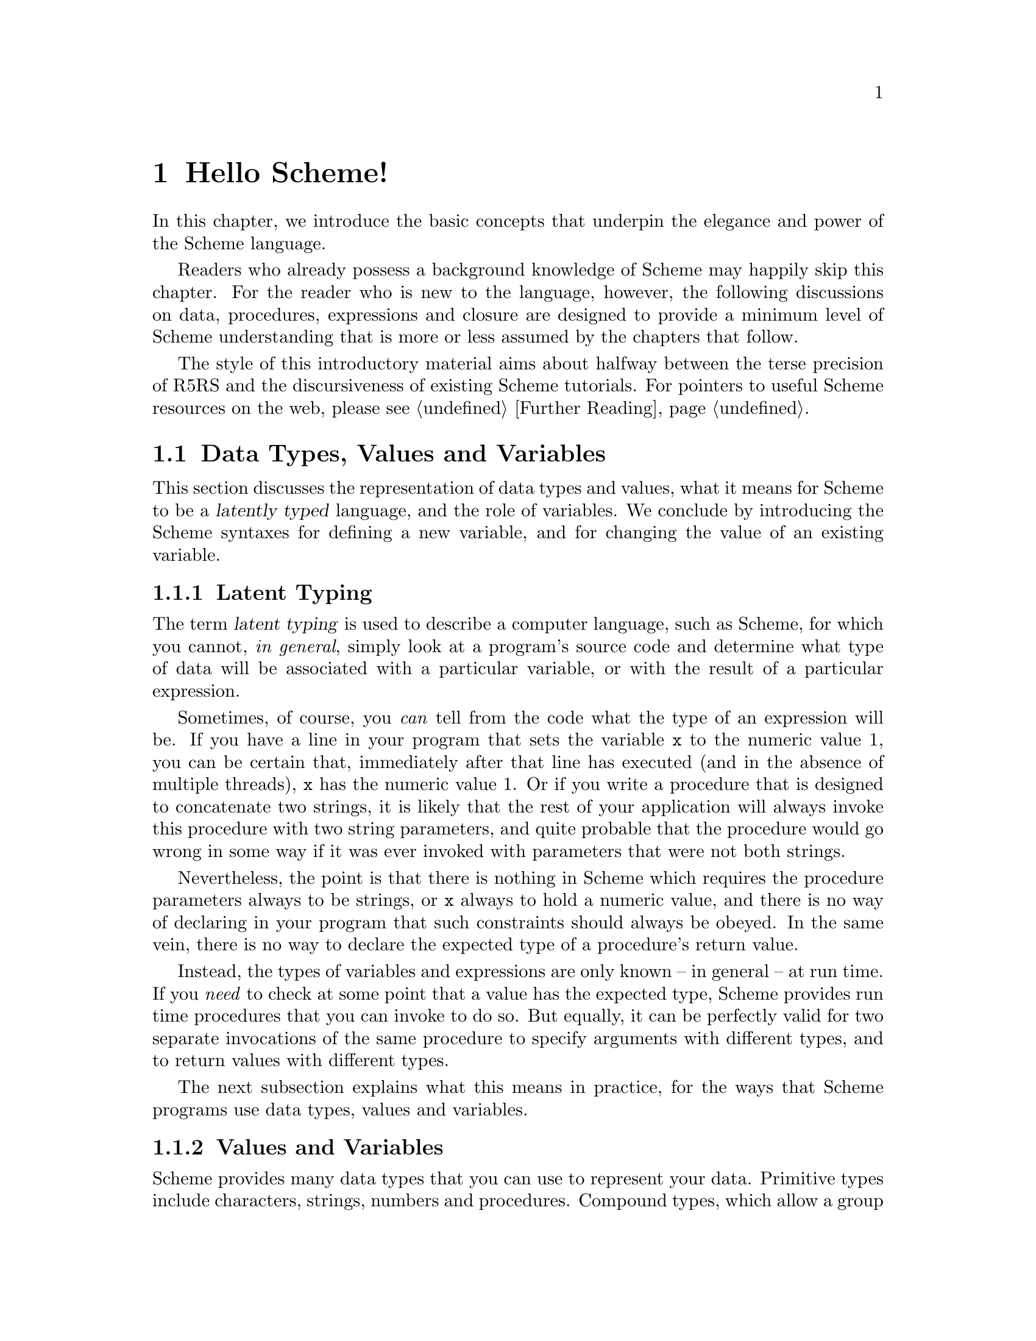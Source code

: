 @c -*-texinfo-*-
@c This is part of the GNU Guile Reference Manual.
@c Copyright (C)  1996, 1997, 2000, 2001, 2002, 2003, 2004, 2005, 2012
@c   Free Software Foundation, Inc.
@c See the file guile.texi for copying conditions.

@node Hello Scheme!
@chapter Hello Scheme!

In this chapter, we introduce the basic concepts that underpin the
elegance and power of the Scheme language.

Readers who already possess a background knowledge of Scheme may happily
skip this chapter.  For the reader who is new to the language, however,
the following discussions on data, procedures, expressions and closure
are designed to provide a minimum level of Scheme understanding that is
more or less assumed by the chapters that follow.

The style of this introductory material aims about halfway between the terse
precision of R5RS and the discursiveness of existing Scheme tutorials.  For
pointers to useful Scheme resources on the web, please see @ref{Further
Reading}.

@menu
* About Data::                  Latent typing, types, values and variables.
* About Procedures::            The representation and use of procedures.
* About Expressions::           All kinds of expressions and their meaning.
* About Closure::               Closure, scoping and environments.
* Further Reading::             Where to find out more about Scheme.
@end menu


@node About Data
@section Data Types, Values and Variables

This section discusses the representation of data types and values, what
it means for Scheme to be a @dfn{latently typed} language, and the role
of variables.  We conclude by introducing the Scheme syntaxes for
defining a new variable, and for changing the value of an existing
variable.
 
@menu
* Latent Typing::               Scheme as a "latently typed" language.
* Values and Variables::        About data types, values and variables.
* Definition::                  Defining variables and setting their values.
@end menu


@node Latent Typing
@subsection Latent Typing

The term @dfn{latent typing} is used to describe a computer language,
such as Scheme, for which you cannot, @emph{in general}, simply look at
a program's source code and determine what type of data will be
associated with a particular variable, or with the result of a
particular expression.

Sometimes, of course, you @emph{can} tell from the code what the type of
an expression will be.  If you have a line in your program that sets the
variable @code{x} to the numeric value 1, you can be certain that,
immediately after that line has executed (and in the absence of multiple
threads), @code{x} has the numeric value 1.  Or if you write a procedure
that is designed to concatenate two strings, it is likely that the rest
of your application will always invoke this procedure with two string
parameters, and quite probable that the procedure would go wrong in some
way if it was ever invoked with parameters that were not both strings.

Nevertheless, the point is that there is nothing in Scheme which
requires the procedure parameters always to be strings, or @code{x}
always to hold a numeric value, and there is no way of declaring in your
program that such constraints should always be obeyed.  In the same
vein, there is no way to declare the expected type of a procedure's
return value.

Instead, the types of variables and expressions are only known -- in
general -- at run time.  If you @emph{need} to check at some point that
a value has the expected type, Scheme provides run time procedures that
you can invoke to do so.  But equally, it can be perfectly valid for two
separate invocations of the same procedure to specify arguments with
different types, and to return values with different types.

The next subsection explains what this means in practice, for the ways
that Scheme programs use data types, values and variables.


@node Values and Variables
@subsection Values and Variables

Scheme provides many data types that you can use to represent your data.
Primitive types include characters, strings, numbers and procedures.
Compound types, which allow a group of primitive and compound values to
be stored together, include lists, pairs, vectors and multi-dimensional
arrays.  In addition, Guile allows applications to define their own data
types, with the same status as the built-in standard Scheme types.

As a Scheme program runs, values of all types pop in and out of
existence.  Sometimes values are stored in variables, but more commonly
they pass seamlessly from being the result of one computation to being
one of the parameters for the next.

Consider an example.  A string value is created because the interpreter
reads in a literal string from your program's source code.  Then a
numeric value is created as the result of calculating the length of the
string.  A second numeric value is created by doubling the calculated
length.  Finally the program creates a list with two elements -- the
doubled length and the original string itself -- and stores this list in
a program variable.

All of the values involved here -- in fact, all values in Scheme --
carry their type with them.  In other words, every value ``knows,'' at
runtime, what kind of value it is.  A number, a string, a list,
whatever.

A variable, on the other hand, has no fixed type.  A variable --
@code{x}, say -- is simply the name of a location -- a box -- in which
you can store any kind of Scheme value.  So the same variable in a
program may hold a number at one moment, a list of procedures the next,
and later a pair of strings.  The ``type'' of a variable -- insofar as
the idea is meaningful at all -- is simply the type of whatever value
the variable happens to be storing at a particular moment.


@node Definition
@subsection Defining and Setting Variables

To define a new variable, you use Scheme's @code{define} syntax like
this:

@lisp
(define @var{variable-name} @var{value})
@end lisp

This makes a new variable called @var{variable-name} and stores
@var{value} in it as the variable's initial value.  For example:

@lisp
;; Make a variable `x' with initial numeric value 1.
(define x 1)

;; Make a variable `organization' with an initial string value.
(define organization "Free Software Foundation")
@end lisp

(In Scheme, a semicolon marks the beginning of a comment that continues
until the end of the line.  So the lines beginning @code{;;} are
comments.)

Changing the value of an already existing variable is very similar,
except that @code{define} is replaced by the Scheme syntax @code{set!},
like this:

@lisp
(set! @var{variable-name} @var{new-value})
@end lisp

Remember that variables do not have fixed types, so @var{new-value} may
have a completely different type from whatever was previously stored in
the location named by @var{variable-name}.  Both of the following
examples are therefore correct.

@lisp
;; Change the value of `x' to 5.
(set! x 5)

;; Change the value of `organization' to the FSF's street number.
(set! organization 545)
@end lisp

In these examples, @var{value} and @var{new-value} are literal numeric
or string values.  In general, however, @var{value} and @var{new-value}
can be any Scheme expression.  Even though we have not yet covered the
forms that Scheme expressions can take (@pxref{About Expressions}), you
can probably guess what the following @code{set!} example does@dots{}

@lisp
(set! x (+ x 1))
@end lisp

(Note: this is not a complete description of @code{define} and
@code{set!}, because we need to introduce some other aspects of Scheme
before the missing pieces can be filled in.  If, however, you are
already familiar with the structure of Scheme, you may like to read
about those missing pieces immediately by jumping ahead to the following
references.

@itemize @bullet
@item
@ref{Lambda Alternatives}, to read about an alternative form of the
@code{define} syntax that can be used when defining new procedures.

@item
@ref{Procedures with Setters}, to read about an alternative form of the
@code{set!} syntax that helps with changing a single value in the depths
of a compound data structure.)

@item
@xref{Internal Definitions}, to read about using @code{define} other
than at top level in a Scheme program, including a discussion of when it
works to use @code{define} rather than @code{set!} to change the value
of an existing variable.
@end itemize


@node About Procedures
@section The Representation and Use of Procedures

This section introduces the basics of using and creating Scheme
procedures.  It discusses the representation of procedures as just
another kind of Scheme value, and shows how procedure invocation
expressions are constructed.  We then explain how @code{lambda} is used
to create new procedures, and conclude by presenting the various
shorthand forms of @code{define} that can be used instead of writing an
explicit @code{lambda} expression.

@menu
* Procedures as Values::        Procedures are values like everything else.
* Simple Invocation::           How to write a simple procedure invocation.
* Creating a Procedure::        How to create your own procedures.
* Lambda Alternatives::         Other ways of writing procedure definitions.
@end menu


@node Procedures as Values
@subsection Procedures as Values

One of the great simplifications of Scheme is that a procedure is just
another type of value, and that procedure values can be passed around
and stored in variables in exactly the same way as, for example, strings
and lists.  When we talk about a built-in standard Scheme procedure such
as @code{open-input-file}, what we actually mean is that there is a
pre-defined top level variable called @code{open-input-file}, whose
value is a procedure that implements what R5RS says that
@code{open-input-file} should do.

Note that this is quite different from many dialects of Lisp ---
including Emacs Lisp --- in which a program can use the same name with
two quite separate meanings: one meaning identifies a Lisp function,
while the other meaning identifies a Lisp variable, whose value need
have nothing to do with the function that is associated with the first
meaning.  In these dialects, functions and variables are said to live in
different @dfn{namespaces}.

In Scheme, on the other hand, all names belong to a single unified
namespace, and the variables that these names identify can hold any kind
of Scheme value, including procedure values.

One consequence of the ``procedures as values'' idea is that, if you
don't happen to like the standard name for a Scheme procedure, you can
change it.

For example, @code{call-with-current-continuation} is a very important
standard Scheme procedure, but it also has a very long name!  So, many
programmers use the following definition to assign the same procedure
value to the more convenient name @code{call/cc}.

@lisp
(define call/cc call-with-current-continuation)
@end lisp

Let's understand exactly how this works.  The definition creates a new
variable @code{call/cc}, and then sets its value to the value of the
variable @code{call-with-current-continuation}; the latter value is a
procedure that implements the behaviour that R5RS specifies under the
name ``call-with-current-continuation''.  So @code{call/cc} ends up
holding this value as well.

Now that @code{call/cc} holds the required procedure value, you could
choose to use @code{call-with-current-continuation} for a completely
different purpose, or just change its value so that you will get an
error if you accidentally use @code{call-with-current-continuation} as a
procedure in your program rather than @code{call/cc}.  For example:

@lisp
(set! call-with-current-continuation "Not a procedure any more!")
@end lisp

Or you could just leave @code{call-with-current-continuation} as it was.
It's perfectly fine for more than one variable to hold the same
procedure value.


@node Simple Invocation
@subsection Simple Procedure Invocation

A procedure invocation in Scheme is written like this:

@lisp
(@var{procedure} [@var{arg1} [@var{arg2} @dots{}]])
@end lisp

In this expression, @var{procedure} can be any Scheme expression whose
value is a procedure.  Most commonly, however, @var{procedure} is simply
the name of a variable whose value is a procedure.

For example, @code{string-append} is a standard Scheme procedure whose
behaviour is to concatenate together all the arguments, which are
expected to be strings, that it is given.  So the expression

@lisp
(string-append "/home" "/" "andrew")
@end lisp

@noindent
is a procedure invocation whose result is the string value
@code{"/home/andrew"}.

Similarly, @code{string-length} is a standard Scheme procedure that
returns the length of a single string argument, so

@lisp
(string-length "abc")
@end lisp

@noindent
is a procedure invocation whose result is the numeric value 3.

Each of the parameters in a procedure invocation can itself be any
Scheme expression.  Since a procedure invocation is itself a type of
expression, we can put these two examples together to get

@lisp
(string-length (string-append "/home" "/" "andrew"))
@end lisp

@noindent
--- a procedure invocation whose result is the numeric value 12.

(You may be wondering what happens if the two examples are combined the
other way round.  If we do this, we can make a procedure invocation
expression that is @emph{syntactically} correct:

@lisp
(string-append "/home" (string-length "abc"))
@end lisp

@noindent
but when this expression is executed, it will cause an error, because
the result of @code{(string-length "abc")} is a numeric value, and
@code{string-append} is not designed to accept a numeric value as one of
its arguments.)


@node Creating a Procedure
@subsection Creating and Using a New Procedure

Scheme has lots of standard procedures, and Guile provides all of these
via predefined top level variables.  All of these standard procedures
are documented in the later chapters of this reference manual.

Before very long, though, you will want to create new procedures that
encapsulate aspects of your own applications' functionality.  To do
this, you can use the famous @code{lambda} syntax.

For example, the value of the following Scheme expression

@lisp
(lambda (name address) @var{expression} @dots{})
@end lisp

@noindent
is a newly created procedure that takes two arguments:
@code{name} and @code{address}.  The behaviour of the
new procedure is determined by the sequence of @var{expression}s in the
@dfn{body} of the procedure definition.  (Typically, these
@var{expression}s would use the arguments in some way, or else there
wouldn't be any point in giving them to the procedure.)  When invoked,
the new procedure returns a value that is the value of the last
@var{expression} in the procedure body.

To make things more concrete, let's suppose that the two arguments are
both strings, and that the purpose of this procedure is to form a
combined string that includes these arguments.  Then the full lambda
expression might look like this:

@lisp
(lambda (name address)
  (string-append "Name=" name ":Address=" address))
@end lisp

We noted in the previous subsection that the @var{procedure} part of a
procedure invocation expression can be any Scheme expression whose value
is a procedure.  But that's exactly what a lambda expression is!  So we
can use a lambda expression directly in a procedure invocation, like
this:

@lisp
((lambda (name address)
   (string-append "Name=" name ":Address=" address))
 "FSF"
 "Cambridge") 
@end lisp

@noindent
This is a valid procedure invocation expression, and its result is the
string:

@lisp
"Name=FSF:Address=Cambridge"
@end lisp

It is more common, though, to store the procedure value in a variable ---

@lisp
(define make-combined-string
  (lambda (name address)
    (string-append "Name=" name ":Address=" address)))
@end lisp

@noindent
--- and then to use the variable name in the procedure invocation:

@lisp
(make-combined-string "FSF" "Cambridge") 
@end lisp

@noindent
Which has exactly the same result.

It's important to note that procedures created using @code{lambda} have
exactly the same status as the standard built in Scheme procedures, and
can be invoked, passed around, and stored in variables in exactly the
same ways.


@node Lambda Alternatives
@subsection Lambda Alternatives

Since it is so common in Scheme programs to want to create a procedure
and then store it in a variable, there is an alternative form of the
@code{define} syntax that allows you to do just that.

A @code{define} expression of the form

@lisp
(define (@var{name} [@var{arg1} [@var{arg2} @dots{}]])
  @var{expression} @dots{})
@end lisp

@noindent
is exactly equivalent to the longer form

@lisp
(define @var{name}
  (lambda ([@var{arg1} [@var{arg2} @dots{}]])
    @var{expression} @dots{}))
@end lisp

So, for example, the definition of @code{make-combined-string} in the
previous subsection could equally be written:

@lisp
(define (make-combined-string name address)
  (string-append "Name=" name ":Address=" address))
@end lisp

This kind of procedure definition creates a procedure that requires
exactly the expected number of arguments.  There are two further forms
of the @code{lambda} expression, which create a procedure that can
accept a variable number of arguments:

@lisp
(lambda (@var{arg1} @dots{} . @var{args}) @var{expression} @dots{})

(lambda @var{args} @var{expression} @dots{})
@end lisp

@noindent
The corresponding forms of the alternative @code{define} syntax are:

@lisp
(define (@var{name} @var{arg1} @dots{} . @var{args}) @var{expression} @dots{})

(define (@var{name} . @var{args}) @var{expression} @dots{})
@end lisp

@noindent
For details on how these forms work, see @xref{Lambda}.

Prior to Guile 2.0, Guile provided an extension to @code{define} syntax
that allowed you to nest the previous extension up to an arbitrary
depth. These are no longer provided by default, and instead have been
moved to @ref{Curried Definitions}

(It could be argued that the alternative @code{define} forms are rather
confusing, especially for newcomers to the Scheme language, as they hide
both the role of @code{lambda} and the fact that procedures are values
that are stored in variables in the same way as any other kind of value.
On the other hand, they are very convenient, and they are also a good
example of another of Scheme's powerful features: the ability to specify
arbitrary syntactic transformations at run time, which can be applied to
subsequently read input.)


@node About Expressions
@section Expressions and Evaluation

So far, we have met expressions that @emph{do} things, such as the
@code{define} expressions that create and initialize new variables, and
we have also talked about expressions that have @emph{values}, for
example the value of the procedure invocation expression:

@lisp
(string-append "/home" "/" "andrew")
@end lisp

@noindent
but we haven't yet been precise about what causes an expression like
this procedure invocation to be reduced to its ``value'', or how the
processing of such expressions relates to the execution of a Scheme
program as a whole.

This section clarifies what we mean by an expression's value, by
introducing the idea of @dfn{evaluation}.  It discusses the side effects
that evaluation can have, explains how each of the various types of
Scheme expression is evaluated, and describes the behaviour and use of
the Guile REPL as a mechanism for exploring evaluation.  The section
concludes with a very brief summary of Scheme's common syntactic
expressions.

@menu
* Evaluating::                  How a Scheme program is executed.
* Tail Calls::                  Space-safe recursion.
* The REPL::                    Interacting with the Guile interpreter.
* Syntax Summary::              Common syntactic expressions -- in brief.
@end menu


@node Evaluating
@subsection Evaluating Expressions and Executing Programs

In Scheme, the process of executing an expression is known as
@dfn{evaluation}.  Evaluation has two kinds of result:

@itemize @bullet
@item
the @dfn{value} of the evaluated expression

@item
the @dfn{side effects} of the evaluation, which consist of any effects of
evaluating the expression that are not represented by the value.
@end itemize

Of the expressions that we have met so far, @code{define} and
@code{set!} expressions have side effects --- the creation or
modification of a variable --- but no value; @code{lambda} expressions
have values --- the newly constructed procedures --- but no side
effects; and procedure invocation expressions, in general, have either
values, or side effects, or both.

It is tempting to try to define more intuitively what we mean by
``value'' and ``side effects'', and what the difference between them is.
In general, though, this is extremely difficult.  It is also
unnecessary; instead, we can quite happily define the behaviour of a
Scheme program by specifying how Scheme executes a program as a whole,
and then by describing the value and side effects of evaluation for each
type of expression individually.

@noindent
So, some@footnote{These definitions are approximate.  For the whole
and detailed truth, see @ref{Formal syntax and semantics,R5RS
syntax,,r5rs,The Revised(5) Report on the Algorithmic Language
Scheme}.} definitions@dots{}

@itemize @bullet

@item
A Scheme program consists of a sequence of expressions.

@item
A Scheme interpreter executes the program by evaluating these
expressions in order, one by one.

@item
An expression can be

@itemize @bullet
@item
a piece of literal data, such as a number @code{2.3} or a string
@code{"Hello world!"}
@item
a variable name
@item
a procedure invocation expression
@item
one of Scheme's special syntactic expressions.
@end itemize
@end itemize

@noindent
The following subsections describe how each of these types of expression
is evaluated.

@menu
* Eval Literal::                Evaluating literal data.
* Eval Variable::               Evaluating variable references.
* Eval Procedure::              Evaluating procedure invocation expressions.
* Eval Special::                Evaluating special syntactic expressions.
@end menu

@node Eval Literal
@subsubsection Evaluating Literal Data

When a literal data expression is evaluated, the value of the expression
is simply the value that the expression describes.  The evaluation of a
literal data expression has no side effects.

@noindent
So, for example, 

@itemize @bullet
@item
the value of the expression @code{"abc"} is the string value
@code{"abc"}

@item
the value of the expression @code{3+4i} is the complex number 3 + 4i

@item
the value of the expression @code{#(1 2 3)} is a three-element vector
containing the numeric values 1, 2 and 3.
@end itemize

For any data type which can be expressed literally like this, the syntax
of the literal data expression for that data type --- in other words,
what you need to write in your code to indicate a literal value of that
type --- is known as the data type's @dfn{read syntax}.  This manual
specifies the read syntax for each such data type in the section that
describes that data type.

Some data types do not have a read syntax.  Procedures, for example,
cannot be expressed as literal data; they must be created using a
@code{lambda} expression (@pxref{Creating a Procedure}) or implicitly
using the shorthand form of @code{define} (@pxref{Lambda Alternatives}).


@node Eval Variable
@subsubsection Evaluating a Variable Reference

When an expression that consists simply of a variable name is evaluated,
the value of the expression is the value of the named variable.  The
evaluation of a variable reference expression has no side effects.

So, after

@lisp
(define key "Paul Evans")
@end lisp

@noindent
the value of the expression @code{key} is the string value @code{"Paul
Evans"}.  If @var{key} is then modified by

@lisp
(set! key 3.74)
@end lisp

@noindent
the value of the expression @code{key} is the numeric value 3.74.

If there is no variable with the specified name, evaluation of the
variable reference expression signals an error.


@node Eval Procedure
@subsubsection Evaluating a Procedure Invocation Expression

This is where evaluation starts getting interesting!  As already noted,
a procedure invocation expression has the form

@lisp
(@var{procedure} [@var{arg1} [@var{arg2} @dots{}]])
@end lisp

@noindent
where @var{procedure} must be an expression whose value, when evaluated,
is a procedure.

The evaluation of a procedure invocation expression like this proceeds
by

@itemize @bullet
@item
evaluating individually the expressions @var{procedure}, @var{arg1},
@var{arg2}, and so on

@item
calling the procedure that is the value of the @var{procedure}
expression with the list of values obtained from the evaluations of
@var{arg1}, @var{arg2} etc. as its parameters.
@end itemize

For a procedure defined in Scheme, ``calling the procedure with the list
of values as its parameters'' means binding the values to the
procedure's formal parameters and then evaluating the sequence of
expressions that make up the body of the procedure definition.  The
value of the procedure invocation expression is the value of the last
evaluated expression in the procedure body.  The side effects of calling
the procedure are the combination of the side effects of the sequence of
evaluations of expressions in the procedure body.

For a built-in procedure, the value and side-effects of calling the
procedure are best described by that procedure's documentation.

Note that the complete side effects of evaluating a procedure invocation
expression consist not only of the side effects of the procedure call,
but also of any side effects of the preceding evaluation of the
expressions @var{procedure}, @var{arg1}, @var{arg2}, and so on.

To illustrate this, let's look again at the procedure invocation
expression:

@lisp
(string-length (string-append "/home" "/" "andrew"))
@end lisp

In the outermost expression, @var{procedure} is @code{string-length} and
@var{arg1} is @code{(string-append "/home" "/" "andrew")}.

@itemize @bullet
@item
Evaluation of @code{string-length}, which is a variable, gives a
procedure value that implements the expected behaviour for
``string-length''.

@item
Evaluation of @code{(string-append "/home" "/" "andrew")}, which is
another procedure invocation expression, means evaluating each of

@itemize @bullet
@item
@code{string-append}, which gives a procedure value that implements the
expected behaviour for ``string-append''

@item
@code{"/home"}, which gives the string value @code{"/home"}

@item
@code{"/"}, which gives the string value @code{"/"}

@item
@code{"andrew"}, which gives the string value @code{"andrew"}
@end itemize

and then invoking the procedure value with this list of string values as
its arguments.  The resulting value is a single string value that is the
concatenation of all the arguments, namely @code{"/home/andrew"}.
@end itemize

In the evaluation of the outermost expression, the interpreter can now
invoke the procedure value obtained from @var{procedure} with the value
obtained from @var{arg1} as its arguments.  The resulting value is a
numeric value that is the length of the argument string, which is 12.


@node Eval Special
@subsubsection Evaluating Special Syntactic Expressions

When a procedure invocation expression is evaluated, the procedure and
@emph{all} the argument expressions must be evaluated before the
procedure can be invoked.  Special syntactic expressions are special
because they are able to manipulate their arguments in an unevaluated
form, and can choose whether to evaluate any or all of the argument
expressions.

Why is this needed?  Consider a program fragment that asks the user
whether or not to delete a file, and then deletes the file if the user
answers yes.

@lisp
(if (string=? (read-answer "Should I delete this file?")
              "yes")
    (delete-file file))
@end lisp

If the outermost @code{(if @dots{})} expression here was a procedure
invocation expression, the expression @code{(delete-file file)}, whose
side effect is to actually delete a file, would already have been
evaluated before the @code{if} procedure even got invoked!  Clearly this
is no use --- the whole point of an @code{if} expression is that the
@dfn{consequent} expression is only evaluated if the condition of the
@code{if} expression is ``true''.

Therefore @code{if} must be special syntax, not a procedure.  Other
special syntaxes that we have already met are @code{define}, @code{set!}
and @code{lambda}.  @code{define} and @code{set!} are syntax because
they need to know the variable @emph{name} that is given as the first
argument in a @code{define} or @code{set!} expression, not that
variable's value.  @code{lambda} is syntax because it does not
immediately evaluate the expressions that define the procedure body;
instead it creates a procedure object that incorporates these
expressions so that they can be evaluated in the future, when that
procedure is invoked.

The rules for evaluating each special syntactic expression are specified
individually for each special syntax.  For a summary of standard special
syntax, see @xref{Syntax Summary}.


@node Tail Calls
@subsection Tail calls
@cindex tail calls
@cindex recursion

Scheme is ``properly tail recursive'', meaning that tail calls or
recursions from certain contexts do not consume stack space or other
resources and can therefore be used on arbitrarily large data or for
an arbitrarily long calculation.  Consider for example,

@example
(define (foo n)
  (display n)
  (newline)
  (foo (1+ n)))

(foo 1)
@print{}
1
2
3
@dots{}
@end example

@code{foo} prints numbers infinitely, starting from the given @var{n}.
It's implemented by printing @var{n} then recursing to itself to print
@math{@var{n}+1} and so on.  This recursion is a tail call, it's the
last thing done, and in Scheme such tail calls can be made without
limit.

Or consider a case where a value is returned, a version of the SRFI-1
@code{last} function (@pxref{SRFI-1 Selectors}) returning the last
element of a list,

@example
(define (my-last lst)
  (if (null? (cdr lst))
      (car lst)
      (my-last (cdr lst))))

(my-last '(1 2 3)) @result{} 3      
@end example

If the list has more than one element, @code{my-last} applies itself
to the @code{cdr}.  This recursion is a tail call, there's no code
after it, and the return value is the return value from that call.  In
Scheme this can be used on an arbitrarily long list argument.

@sp 1
A proper tail call is only available from certain contexts, namely the
following special form positions,

@itemize @bullet
@item
@code{and} --- last expression

@item
@code{begin} --- last expression
     
@item
@code{case} --- last expression in each clause

@item
@code{cond} --- last expression in each clause, and the call to a
@code{=>} procedure is a tail call

@item
@code{do} --- last result expression

@item
@code{if} --- ``true'' and ``false'' leg expressions

@item
@code{lambda} --- last expression in body

@item
@code{let}, @code{let*}, @code{letrec}, @code{let-syntax},
@code{letrec-syntax} --- last expression in body

@item
@code{or} --- last expression
@end itemize

@noindent
The following core functions make tail calls,

@itemize @bullet
@item
@code{apply} --- tail call to given procedure

@item
@code{call-with-current-continuation} --- tail call to the procedure
receiving the new continuation

@item
@code{call-with-values} --- tail call to the values-receiving
procedure

@item
@code{eval} --- tail call to evaluate the form

@item
@code{string-any}, @code{string-every} --- tail call to predicate on
the last character (if that point is reached)
@end itemize

@sp 1
The above are just core functions and special forms.  Tail calls in
other modules are described with the relevant documentation, for
example SRFI-1 @code{any} and @code{every} (@pxref{SRFI-1 Searching}).

It will be noted there are a lot of places which could potentially be
tail calls, for instance the last call in a @code{for-each}, but only
those explicitly described are guaranteed.


@node The REPL
@subsection Using the Guile REPL

If you start Guile without specifying a particular program for it to
execute, Guile enters its standard Read Evaluate Print Loop --- or
@dfn{REPL} for short.  In this mode, Guile repeatedly reads in the next
Scheme expression that the user types, evaluates it, and prints the
resulting value.

The REPL is a useful mechanism for exploring the evaluation behaviour
described in the previous subsection.  If you type @code{string-append},
for example, the REPL replies @code{#<primitive-procedure
string-append>}, illustrating the relationship between the variable
@code{string-append} and the procedure value stored in that variable.

In this manual, the notation @result{} is used to mean ``evaluates
to''.  Wherever you see an example of the form

@lisp
@var{expression}
@result{}
@var{result}
@end lisp

@noindent
feel free to try it out yourself by typing @var{expression} into the
REPL and checking that it gives the expected @var{result}.


@node Syntax Summary
@subsection Summary of Common Syntax

This subsection lists the most commonly used Scheme syntactic
expressions, simply so that you will recognize common special syntax
when you see it.  For a full description of each of these syntaxes,
follow the appropriate reference.

@code{lambda} (@pxref{Lambda}) is used to construct procedure objects.

@code{define} (@pxref{Top Level}) is used to create a new variable and
set its initial value.

@code{set!} (@pxref{Top Level}) is used to modify an existing variable's
value.

@code{let}, @code{let*} and @code{letrec} (@pxref{Local Bindings})
create an inner lexical environment for the evaluation of a sequence of
expressions, in which a specified set of local variables is bound to the
values of a corresponding set of expressions.  For an introduction to
environments, see @xref{About Closure}.

@code{begin} (@pxref{begin}) executes a sequence of expressions in order
and returns the value of the last expression.  Note that this is not the
same as a procedure which returns its last argument, because the
evaluation of a procedure invocation expression does not guarantee to
evaluate the arguments in order.

@code{if} and @code{cond} (@pxref{Conditionals}) provide conditional
evaluation of argument expressions depending on whether one or more
conditions evaluate to ``true'' or ``false''.

@code{case} (@pxref{Conditionals}) provides conditional evaluation of
argument expressions depending on whether a variable has one of a
specified group of values.

@code{and} (@pxref{and or}) executes a sequence of expressions in order
until either there are no expressions left, or one of them evaluates to
``false''.

@code{or} (@pxref{and or}) executes a sequence of expressions in order
until either there are no expressions left, or one of them evaluates to
``true''.


@node About Closure
@section The Concept of Closure

@cindex closure

The concept of @dfn{closure} is the idea that a lambda expression
``captures'' the variable bindings that are in lexical scope at the
point where the lambda expression occurs.  The procedure created by the
lambda expression can refer to and mutate the captured bindings, and the
values of those bindings persist between procedure calls.

This section explains and explores the various parts of this idea in
more detail.

@menu
* About Environments::          Names, locations, values and environments.
* Local Variables::             Local variables and local environments.
* Chaining::                    Environment chaining.
* Lexical Scope::               The meaning of lexical scoping.
* Closure::                     Explaining the concept of closure.
* Serial Number::               Example 1: a serial number generator.
* Shared Variable::             Example 2: a shared persistent variable.
* Callback Closure::            Example 3: the callback closure problem.
* OO Closure::                  Example 4: object orientation.
@end menu

@node About Environments
@subsection Names, Locations, Values and Environments

@cindex location
@cindex environment
@cindex vcell
@cindex top level environment
@cindex environment, top level

We said earlier that a variable name in a Scheme program is associated
with a location in which any kind of Scheme value may be stored.
(Incidentally, the term ``vcell'' is often used in Lisp and Scheme
circles as an alternative to ``location''.)  Thus part of what we mean
when we talk about ``creating a variable'' is in fact establishing an
association between a name, or identifier, that is used by the Scheme
program code, and the variable location to which that name refers.
Although the value that is stored in that location may change, the
location to which a given name refers is always the same.

We can illustrate this by breaking down the operation of the
@code{define} syntax into three parts: @code{define}

@itemize @bullet
@item
creates a new location

@item
establishes an association between that location and the name specified
as the first argument of the @code{define} expression

@item
stores in that location the value obtained by evaluating the second
argument of the @code{define} expression.
@end itemize

A collection of associations between names and locations is called an
@dfn{environment}.  When you create a top level variable in a program
using @code{define}, the name-location association for that variable is
added to the ``top level'' environment.  The ``top level'' environment
also includes name-location associations for all the procedures that are
supplied by standard Scheme.

It is also possible to create environments other than the top level one,
and to create variable bindings, or name-location associations, in those
environments.  This ability is a key ingredient in the concept of
closure; the next subsection shows how it is done.


@node Local Variables
@subsection Local Variables and Environments

@cindex local variable
@cindex variable, local
@cindex local environment
@cindex environment, local

We have seen how to create top level variables using the @code{define}
syntax (@pxref{Definition}).  It is often useful to create variables
that are more limited in their scope, typically as part of a procedure
body.  In Scheme, this is done using the @code{let} syntax, or one of
its modified forms @code{let*} and @code{letrec}.  These syntaxes are
described in full later in the manual (@pxref{Local Bindings}).  Here
our purpose is to illustrate their use just enough that we can see how
local variables work.

For example, the following code uses a local variable @code{s} to
simplify the computation of the area of a triangle given the lengths of
its three sides.

@lisp
(define a 5.3)
(define b 4.7)
(define c 2.8)

(define area
  (let ((s (/ (+ a b c) 2)))
    (sqrt (* s (- s a) (- s b) (- s c)))))
@end lisp

The effect of the @code{let} expression is to create a new environment
and, within this environment, an association between the name @code{s}
and a new location whose initial value is obtained by evaluating
@code{(/ (+ a b c) 2)}.  The expressions in the body of the @code{let},
namely @code{(sqrt (* s (- s a) (- s b) (- s c)))}, are then evaluated
in the context of the new environment, and the value of the last
expression evaluated becomes the value of the whole @code{let}
expression, and therefore the value of the variable @code{area}.


@node Chaining
@subsection Environment Chaining

@cindex shadowing an imported variable binding
@cindex chaining environments

In the example of the previous subsection, we glossed over an important
point.  The body of the @code{let} expression in that example refers not
only to the local variable @code{s}, but also to the top level variables
@code{a}, @code{b}, @code{c} and @code{sqrt}.  (@code{sqrt} is the
standard Scheme procedure for calculating a square root.)  If the body
of the @code{let} expression is evaluated in the context of the
@emph{local} @code{let} environment, how does the evaluation get at the
values of these top level variables?

The answer is that the local environment created by a @code{let}
expression automatically has a reference to its containing environment
--- in this case the top level environment --- and that the Scheme
interpreter automatically looks for a variable binding in the containing
environment if it doesn't find one in the local environment.  More
generally, every environment except for the top level one has a
reference to its containing environment, and the interpreter keeps
searching back up the chain of environments --- from most local to top
level --- until it either finds a variable binding for the required
identifier or exhausts the chain.

This description also determines what happens when there is more than
one variable binding with the same name.  Suppose, continuing the
example of the previous subsection, that there was also a pre-existing
top level variable @code{s} created by the expression:

@lisp
(define s "Some beans, my lord!")
@end lisp

Then both the top level environment and the local @code{let} environment
would contain bindings for the name @code{s}.  When evaluating code
within the @code{let} body, the interpreter looks first in the local
@code{let} environment, and so finds the binding for @code{s} created by
the @code{let} syntax.  Even though this environment has a reference to
the top level environment, which also has a binding for @code{s}, the
interpreter doesn't get as far as looking there.  When evaluating code
outside the @code{let} body, the interpreter looks up variable names in
the top level environment, so the name @code{s} refers to the top level
variable.

Within the @code{let} body, the binding for @code{s} in the local
environment is said to @dfn{shadow} the binding for @code{s} in the top
level environment.


@node Lexical Scope
@subsection Lexical Scope

The rules that we have just been describing are the details of how
Scheme implements ``lexical scoping''.  This subsection takes a brief
diversion to explain what lexical scope means in general and to present
an example of non-lexical scoping.

``Lexical scope'' in general is the idea that

@itemize @bullet
@item
an identifier at a particular place in a program always refers to the
same variable location --- where ``always'' means ``every time that the
containing expression is executed'', and that

@item
the variable location to which it refers can be determined by static
examination of the source code context in which that identifier appears,
without having to consider the flow of execution through the program as
a whole.
@end itemize

In practice, lexical scoping is the norm for most programming languages,
and probably corresponds to what you would intuitively consider to be
``normal''.  You may even be wondering how the situation could possibly
--- and usefully --- be otherwise.  To demonstrate that another kind of
scoping is possible, therefore, and to compare it against lexical
scoping, the following subsection presents an example of non-lexical
scoping and examines in detail how its behavior differs from the
corresponding lexically scoped code.

@menu
* Scoping Example::             An example of non-lexical scoping.
@end menu
                                   

@node Scoping Example
@subsubsection An Example of Non-Lexical Scoping

To demonstrate that non-lexical scoping does exist and can be useful, we
present the following example from Emacs Lisp, which is a ``dynamically
scoped'' language.

@lisp
(defvar currency-abbreviation "USD")

(defun currency-string (units hundredths)
  (concat currency-abbreviation
          (number-to-string units)
          "."
          (number-to-string hundredths)))

(defun french-currency-string (units hundredths)
  (let ((currency-abbreviation "FRF"))
    (currency-string units hundredths)))
@end lisp

The question to focus on here is: what does the identifier
@code{currency-abbreviation} refer to in the @code{currency-string}
function?  The answer, in Emacs Lisp, is that all variable bindings go
onto a single stack, and that @code{currency-abbreviation} refers to the
topmost binding from that stack which has the name
``currency-abbreviation''.  The binding that is created by the
@code{defvar} form, to the value @code{"USD"}, is only relevant if none
of the code that calls @code{currency-string} rebinds the name
``currency-abbreviation'' in the meanwhile.

The second function @code{french-currency-string} works precisely by
taking advantage of this behaviour.  It creates a new binding for the
name ``currency-abbreviation'' which overrides the one established by
the @code{defvar} form.

@lisp
;; Note!  This is Emacs Lisp evaluation, not Scheme!
(french-currency-string 33 44)
@result{}
"FRF33.44"
@end lisp

Now let's look at the corresponding, @emph{lexically scoped} Scheme
code:

@lisp
(define currency-abbreviation "USD")

(define (currency-string units hundredths)
  (string-append currency-abbreviation
                 (number->string units)
                 "."
                 (number->string hundredths)))

(define (french-currency-string units hundredths)
  (let ((currency-abbreviation "FRF"))
    (currency-string units hundredths)))
@end lisp

According to the rules of lexical scoping, the
@code{currency-abbreviation} in @code{currency-string} refers to the
variable location in the innermost environment at that point in the code
which has a binding for @code{currency-abbreviation}, which is the
variable location in the top level environment created by the preceding
@code{(define currency-abbreviation @dots{})} expression.

In Scheme, therefore, the @code{french-currency-string} procedure does
not work as intended.  The variable binding that it creates for
``currency-abbreviation'' is purely local to the code that forms the
body of the @code{let} expression.  Since this code doesn't directly use
the name ``currency-abbreviation'' at all, the binding is pointless.

@lisp
(french-currency-string 33 44)
@result{}
"USD33.44"
@end lisp

This begs the question of how the Emacs Lisp behaviour can be
implemented in Scheme.  In general, this is a design question whose
answer depends upon the problem that is being addressed.  In this case,
the best answer may be that @code{currency-string} should be
redesigned so that it can take an optional third argument.  This third
argument, if supplied, is interpreted as a currency abbreviation that
overrides the default.

It is possible to change @code{french-currency-string} so that it mostly
works without changing @code{currency-string}, but the fix is inelegant,
and susceptible to interrupts that could leave the
@code{currency-abbreviation} variable in the wrong state:

@lisp
(define (french-currency-string units hundredths)
  (set! currency-abbreviation "FRF")
  (let ((result (currency-string units hundredths)))
    (set! currency-abbreviation "USD")
    result))
@end lisp

The key point here is that the code does not create any local binding
for the identifier @code{currency-abbreviation}, so all occurrences of
this identifier refer to the top level variable.


@node Closure
@subsection Closure

Consider a @code{let} expression that doesn't contain any
@code{lambda}s:

@lisp
(let ((s (/ (+ a b c) 2)))
  (sqrt (* s (- s a) (- s b) (- s c))))
@end lisp

@noindent
When the Scheme interpreter evaluates this, it

@itemize @bullet
@item
creates a new environment with a reference to the environment that was
current when it encountered the @code{let}

@item
creates a variable binding for @code{s} in the new environment, with
value given by @code{(/ (+ a b c) 2)}

@item
evaluates the expression in the body of the @code{let} in the context of
the new local environment, and remembers the value @code{V}

@item
forgets the local environment

@item
continues evaluating the expression that contained the @code{let}, using
the value @code{V} as the value of the @code{let} expression, in the
context of the containing environment.
@end itemize

After the @code{let} expression has been evaluated, the local
environment that was created is simply forgotten, and there is no longer
any way to access the binding that was created in this environment.  If
the same code is evaluated again, it will follow the same steps again,
creating a second new local environment that has no connection with the
first, and then forgetting this one as well.

If the @code{let} body contains a @code{lambda} expression, however, the
local environment is @emph{not} forgotten.  Instead, it becomes
associated with the procedure that is created by the @code{lambda}
expression, and is reinstated every time that that procedure is called.
In detail, this works as follows.

@itemize @bullet
@item
When the Scheme interpreter evaluates a @code{lambda} expression, to
create a procedure object, it stores the current environment as part of
the procedure definition.

@item
Then, whenever that procedure is called, the interpreter reinstates the
environment that is stored in the procedure definition and evaluates the
procedure body within the context of that environment.
@end itemize

The result is that the procedure body is always evaluated in the context
of the environment that was current when the procedure was created.

This is what is meant by @dfn{closure}.  The next few subsections
present examples that explore the usefulness of this concept.


@node Serial Number
@subsection Example 1: A Serial Number Generator

This example uses closure to create a procedure with a variable binding
that is private to the procedure, like a local variable, but whose value
persists between procedure calls.

@lisp
(define (make-serial-number-generator)
  (let ((current-serial-number 0))
    (lambda ()
      (set! current-serial-number (+ current-serial-number 1))
      current-serial-number)))

(define entry-sn-generator (make-serial-number-generator))

(entry-sn-generator)
@result{}
1

(entry-sn-generator)
@result{}
2
@end lisp

When @code{make-serial-number-generator} is called, it creates a local
environment with a binding for @code{current-serial-number} whose
initial value is 0, then, within this environment, creates a procedure.
The local environment is stored within the created procedure object and
so persists for the lifetime of the created procedure.

Every time the created procedure is invoked, it increments the value of
the @code{current-serial-number} binding in the captured environment and
then returns the current value.

Note that @code{make-serial-number-generator} can be called again to
create a second serial number generator that is independent of the
first.  Every new invocation of @code{make-serial-number-generator}
creates a new local @code{let} environment and returns a new procedure
object with an association to this environment.


@node Shared Variable
@subsection Example 2: A Shared Persistent Variable

This example uses closure to create two procedures, @code{get-balance}
and @code{deposit}, that both refer to the same captured local
environment so that they can both access the @code{balance} variable
binding inside that environment.  The value of this variable binding
persists between calls to either procedure.

Note that the captured @code{balance} variable binding is private to
these two procedures: it is not directly accessible to any other code.
It can only be accessed indirectly via @code{get-balance} or
@code{deposit}, as illustrated by the @code{withdraw} procedure.

@lisp
(define get-balance #f)
(define deposit #f)

(let ((balance 0))
  (set! get-balance
        (lambda ()
          balance))
  (set! deposit
        (lambda (amount)
          (set! balance (+ balance amount))
          balance)))

(define (withdraw amount)
  (deposit (- amount)))

(get-balance)
@result{}
0

(deposit 50)
@result{}
50

(withdraw 75)
@result{}
-25
@end lisp

An important detail here is that the @code{get-balance} and
@code{deposit} variables must be set up by @code{define}ing them at top
level and then @code{set!}ing their values inside the @code{let} body.
Using @code{define} within the @code{let} body would not work: this
would create variable bindings within the local @code{let} environment
that would not be accessible at top level.


@node Callback Closure
@subsection Example 3: The Callback Closure Problem

A frequently used programming model for library code is to allow an
application to register a callback function for the library to call when
some particular event occurs.  It is often useful for the application to
make several such registrations using the same callback function, for
example if several similar library events can be handled using the same
application code, but the need then arises to distinguish the callback
function calls that are associated with one callback registration from
those that are associated with different callback registrations.

In languages without the ability to create functions dynamically, this
problem is usually solved by passing a @code{user_data} parameter on the
registration call, and including the value of this parameter as one of
the parameters on the callback function.  Here is an example of
declarations using this solution in C:

@example
typedef void (event_handler_t) (int event_type,
                                void *user_data);

void register_callback (int event_type,
                        event_handler_t *handler,
                        void *user_data);
@end example

In Scheme, closure can be used to achieve the same functionality without
requiring the library code to store a @code{user-data} for each callback
registration.

@lisp
;; In the library:

(define (register-callback event-type handler-proc)
  @dots{})

;; In the application:

(define (make-handler event-type user-data)
  (lambda ()
    @dots{}
    <code referencing event-type and user-data>
    @dots{}))

(register-callback event-type
                   (make-handler event-type @dots{}))
@end lisp

As far as the library is concerned, @code{handler-proc} is a procedure
with no arguments, and all the library has to do is call it when the
appropriate event occurs.  From the application's point of view, though,
the handler procedure has used closure to capture an environment that
includes all the context that the handler code needs ---
@code{event-type} and @code{user-data} --- to handle the event
correctly.


@node OO Closure
@subsection Example 4: Object Orientation

Closure is the capture of an environment, containing persistent variable
bindings, within the definition of a procedure or a set of related
procedures.  This is rather similar to the idea in some object oriented
languages of encapsulating a set of related data variables inside an
``object'', together with a set of ``methods'' that operate on the
encapsulated data.  The following example shows how closure can be used
to emulate the ideas of objects, methods and encapsulation in Scheme.

@lisp
(define (make-account)
  (let ((balance 0))
    (define (get-balance)
      balance)
    (define (deposit amount)
      (set! balance (+ balance amount))
      balance)
    (define (withdraw amount)
      (deposit (- amount)))

    (lambda args
      (apply
        (case (car args)
          ((get-balance) get-balance)
          ((deposit) deposit)
          ((withdraw) withdraw)
          (else (error "Invalid method!")))
        (cdr args)))))
@end lisp

Each call to @code{make-account} creates and returns a new procedure,
created by the expression in the example code that begins ``(lambda
args''.

@lisp
(define my-account (make-account))

my-account
@result{}
#<procedure args>
@end lisp

This procedure acts as an account object with methods
@code{get-balance}, @code{deposit} and @code{withdraw}.  To apply one of
the methods to the account, you call the procedure with a symbol
indicating the required method as the first parameter, followed by any
other parameters that are required by that method.

@lisp
(my-account 'get-balance)
@result{}
0

(my-account 'withdraw 5)
@result{}
-5

(my-account 'deposit 396)
@result{}
391

(my-account 'get-balance)
@result{}
391
@end lisp

Note how, in this example, both the current balance and the helper
procedures @code{get-balance}, @code{deposit} and @code{withdraw}, used
to implement the guts of the account object's methods, are all stored in
variable bindings within the private local environment captured by the
@code{lambda} expression that creates the account object procedure.


@c Local Variables:
@c TeX-master: "guile.texi"
@c End:

